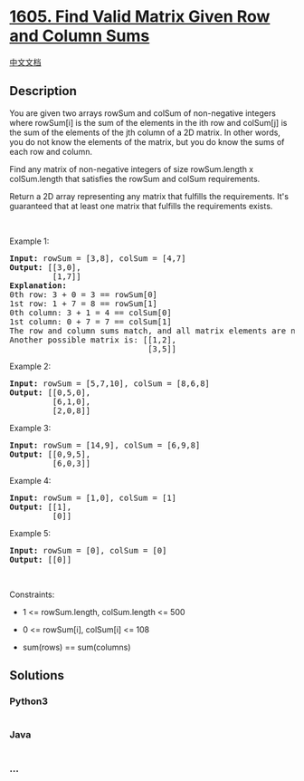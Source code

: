 * [[https://leetcode.com/problems/find-valid-matrix-given-row-and-column-sums][1605.
Find Valid Matrix Given Row and Column Sums]]
  :PROPERTIES:
  :CUSTOM_ID: find-valid-matrix-given-row-and-column-sums
  :END:
[[./solution/1600-1699/1605.Find Valid Matrix Given Row and Column Sums/README.org][中文文档]]

** Description
   :PROPERTIES:
   :CUSTOM_ID: description
   :END:

#+begin_html
  <p>
#+end_html

You are given two arrays rowSum and colSum of non-negative integers
where rowSum[i] is the sum of the elements in the ith row and colSum[j]
is the sum of the elements of the jth column of a 2D matrix. In other
words, you do not know the elements of the matrix, but you do know the
sums of each row and column.

#+begin_html
  </p>
#+end_html

#+begin_html
  <p>
#+end_html

Find any matrix of non-negative integers of size rowSum.length x
colSum.length that satisfies the rowSum and colSum requirements.

#+begin_html
  </p>
#+end_html

#+begin_html
  <p>
#+end_html

Return a 2D array representing any matrix that fulfills the
requirements. It's guaranteed that at least one matrix that fulfills the
requirements exists.

#+begin_html
  </p>
#+end_html

#+begin_html
  <p>
#+end_html

 

#+begin_html
  </p>
#+end_html

#+begin_html
  <p>
#+end_html

Example 1:

#+begin_html
  </p>
#+end_html

#+begin_html
  <pre>
  <strong>Input:</strong> rowSum = [3,8], colSum = [4,7]
  <strong>Output:</strong> [[3,0],
           [1,7]]
  <strong>Explanation:</strong>
  0th row: 3 + 0 = 3 == rowSum[0]
  1st row: 1 + 7 = 8 == rowSum[1]
  0th column: 3 + 1 = 4 == colSum[0]
  1st column: 0 + 7 = 7 == colSum[1]
  The row and column sums match, and all matrix elements are non-negative.
  Another possible matrix is: [[1,2],
                               [3,5]]
  </pre>
#+end_html

#+begin_html
  <p>
#+end_html

Example 2:

#+begin_html
  </p>
#+end_html

#+begin_html
  <pre>
  <strong>Input:</strong> rowSum = [5,7,10], colSum = [8,6,8]
  <strong>Output:</strong> [[0,5,0],
           [6,1,0],
           [2,0,8]]
  </pre>
#+end_html

#+begin_html
  <p>
#+end_html

Example 3:

#+begin_html
  </p>
#+end_html

#+begin_html
  <pre>
  <strong>Input:</strong> rowSum = [14,9], colSum = [6,9,8]
  <strong>Output:</strong> [[0,9,5],
           [6,0,3]]
  </pre>
#+end_html

#+begin_html
  <p>
#+end_html

Example 4:

#+begin_html
  </p>
#+end_html

#+begin_html
  <pre>
  <strong>Input:</strong> rowSum = [1,0], colSum = [1]
  <strong>Output:</strong> [[1],
           [0]]
  </pre>
#+end_html

#+begin_html
  <p>
#+end_html

Example 5:

#+begin_html
  </p>
#+end_html

#+begin_html
  <pre>
  <strong>Input:</strong> rowSum = [0], colSum = [0]
  <strong>Output:</strong> [[0]]
  </pre>
#+end_html

#+begin_html
  <p>
#+end_html

 

#+begin_html
  </p>
#+end_html

#+begin_html
  <p>
#+end_html

Constraints:

#+begin_html
  </p>
#+end_html

#+begin_html
  <ul>
#+end_html

#+begin_html
  <li>
#+end_html

1 <= rowSum.length, colSum.length <= 500

#+begin_html
  </li>
#+end_html

#+begin_html
  <li>
#+end_html

0 <= rowSum[i], colSum[i] <= 108

#+begin_html
  </li>
#+end_html

#+begin_html
  <li>
#+end_html

sum(rows) == sum(columns)

#+begin_html
  </li>
#+end_html

#+begin_html
  </ul>
#+end_html

** Solutions
   :PROPERTIES:
   :CUSTOM_ID: solutions
   :END:

#+begin_html
  <!-- tabs:start -->
#+end_html

*** *Python3*
    :PROPERTIES:
    :CUSTOM_ID: python3
    :END:
#+begin_src python
#+end_src

*** *Java*
    :PROPERTIES:
    :CUSTOM_ID: java
    :END:
#+begin_src java
#+end_src

*** *...*
    :PROPERTIES:
    :CUSTOM_ID: section
    :END:
#+begin_example
#+end_example

#+begin_html
  <!-- tabs:end -->
#+end_html
